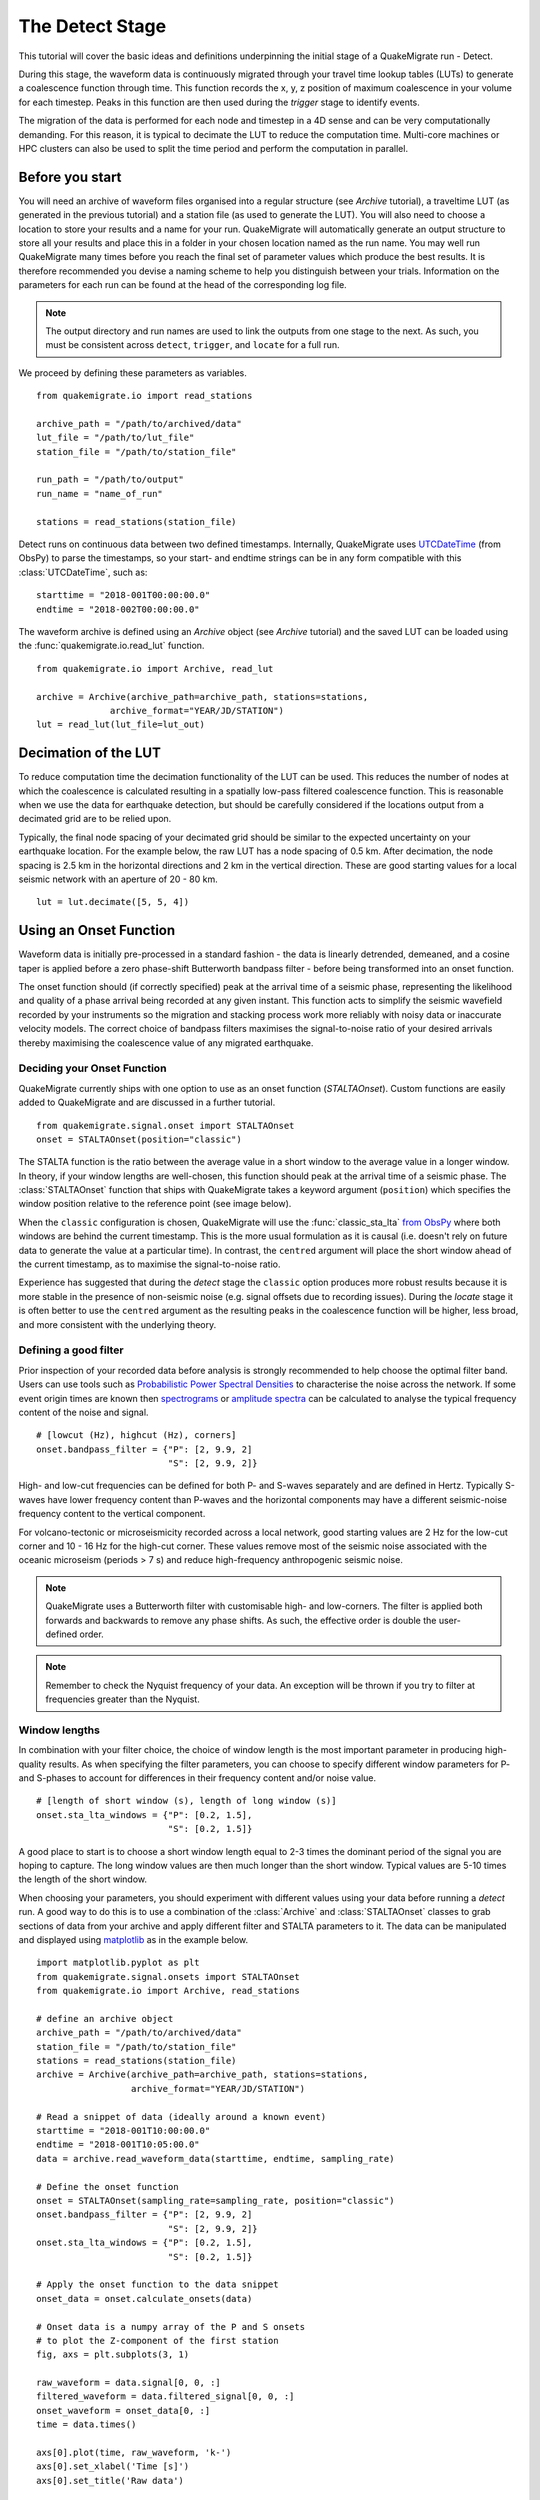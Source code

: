 The Detect Stage
================
This tutorial will cover the basic ideas and definitions underpinning the initial stage of a QuakeMigrate run - Detect.

During this stage, the waveform data is continuously migrated through your travel time lookup tables (LUTs) to generate a coalescence function through time. This function records the x, y, z position of maximum coalescence in your volume for each timestep. Peaks in this function are then used during the `trigger` stage to identify events.

The migration of the data is performed for each node and timestep in a 4D sense and can be very computationally demanding. For this reason, it is typical to decimate the LUT to reduce the computation time. Multi-core machines or HPC clusters can also be used to split the time period and perform the computation in parallel.

Before you start
----------------
You will need an archive of waveform files organised into a regular structure (see `Archive` tutorial), a traveltime LUT (as generated in the previous tutorial) and a station file (as used to generate the LUT). You will also need to choose a location to store your results and a name for your run. QuakeMigrate will automatically generate an output structure to store all your results and place this in a folder in your chosen location named as the run name. You may well run QuakeMigrate many times before you reach the final set of parameter values which produce the best results. It is therefore recommended you devise a naming scheme to help you distinguish between your trials. Information on the parameters for each run can be found at the head of the corresponding log file.

.. note:: The output directory and run names are used to link the outputs from one stage to the next. As such, you must be consistent across ``detect``, ``trigger``, and ``locate`` for a full run.

We proceed by defining these parameters as variables.

::

    from quakemigrate.io import read_stations

    archive_path = "/path/to/archived/data"
    lut_file = "/path/to/lut_file"
    station_file = "/path/to/station_file"

    run_path = "/path/to/output"
    run_name = "name_of_run"
    
    stations = read_stations(station_file)

Detect runs on continuous data between two defined timestamps. Internally, QuakeMigrate uses `UTCDateTime <https://docs.obspy.org/packages/autogen/obspy.core.utcdatetime.UTCDateTime.html>`_ (from ObsPy) to parse the timestamps, so your start- and endtime strings can be in any form compatible with this :class:`UTCDateTime`, such as:

::

    starttime = "2018-001T00:00:00.0"
    endtime = "2018-002T00:00:00.0"

The waveform archive is defined using an `Archive` object (see `Archive` tutorial) and the saved LUT can be loaded using the :func:`quakemigrate.io.read_lut` function.

::

    from quakemigrate.io import Archive, read_lut
    
    archive = Archive(archive_path=archive_path, stations=stations,
                  archive_format="YEAR/JD/STATION")
    lut = read_lut(lut_file=lut_out)

Decimation of the LUT
---------------------
To reduce computation time the decimation functionality of the LUT can be used. This reduces the number of nodes at which the coalescence is calculated resulting in a spatially low-pass filtered coalescence function. This is reasonable when we use the data for earthquake detection, but should be carefully considered if the locations output from a decimated grid are to be relied upon.

Typically, the final node spacing of your decimated grid should be similar to the expected uncertainty on your earthquake location. For the example below, the raw LUT has a node spacing of 0.5 km. After decimation, the node spacing is 2.5 km in the horizontal directions and 2 km in the vertical direction. These are good starting values for a local seismic network with an aperture of 20 - 80 km.

::

    lut = lut.decimate([5, 5, 4])

Using an Onset Function
-----------------------
Waveform data is initially pre-processed in a standard fashion - the data is linearly detrended, demeaned, and a cosine taper is applied before a zero phase-shift Butterworth bandpass filter - before being transformed into an onset function.

The onset function should (if correctly specified) peak at the arrival time of a seismic phase, representing the likelihood and quality of a phase arrival being recorded at any given instant. This function acts to simplify the seismic wavefield recorded by your instruments so the migration and stacking process work more reliably with noisy data or inaccurate velocity models. The correct choice of bandpass filters maximises the signal-to-noise ratio of your desired arrivals thereby maximising the coalescence value of any migrated earthquake.

Deciding your Onset Function
############################
QuakeMigrate currently ships with one option to use as an onset function (`STALTAOnset`). Custom functions are easily added to QuakeMigrate and are discussed in a further tutorial. 

::

    from quakemigrate.signal.onset import STALTAOnset
    onset = STALTAOnset(position="classic")

The STALTA function is the ratio between the average value in a short window to the average value in a longer window. In theory, if your window lengths are well-chosen, this function should peak at the arrival time of a seismic phase. The :class:`STALTAOnset` function that ships with QuakeMigrate takes a keyword argument (``position``) which specifies the window position relative to the reference point (see image below).

.. image:: img/waveform.png

When the ``classic`` configuration is chosen, QuakeMigrate will use the :func:`classic_sta_lta` `from ObsPy <https://docs.obspy.org/packages/autogen/obspy.signal.trigger.classic_sta_lta.html>`_ where both windows are behind the current timestamp. This is the more usual formulation as it is causal (i.e. doesn't rely on future data to generate the value at a particular time). In contrast, the ``centred`` argument will place the short window ahead of the current timestamp, as to maximise the signal-to-noise ratio. 

Experience has suggested that during the `detect` stage the ``classic`` option produces more robust results because it is more stable in the presence of non-seismic noise (e.g. signal offsets due to recording issues). During the `locate` stage it is often better to use the ``centred`` argument as the resulting peaks in the coalescence function will be higher, less broad, and more consistent with the underlying theory. 

Defining a good filter
######################
Prior inspection of your recorded data before analysis is strongly recommended to help choose the optimal filter band. Users can use tools such as `Probabilistic Power Spectral Densities <https://docs.obspy.org/tutorial/code_snippets/probabilistic_power_spectral_density.html>`_ to characterise the noise across the network. If some event origin times are known then `spectrograms <https://docs.obspy.org/packages/autogen/obspy.imaging.spectrogram.spectrogram.html#obspy.imaging.spectrogram.spectrogram>`_ or `amplitude spectra <https://numpy.org/doc/stable/reference/generated/numpy.fft.rfft.html>`_ can be calculated to analyse the typical frequency content of the noise and signal. 

::

    # [lowcut (Hz), highcut (Hz), corners]
    onset.bandpass_filter = {"P": [2, 9.9, 2]
                             "S": [2, 9.9, 2]}

High- and low-cut frequencies can be defined for both P- and S-waves separately and are defined in Hertz. Typically S-waves have lower frequency content than P-waves and the horizontal components may have a different seismic-noise frequency content to the vertical component.

For volcano-tectonic or microseismicity recorded across a local network, good starting values are 2 Hz for the low-cut corner and 10 - 16 Hz for the high-cut corner. These values remove most of the seismic noise associated with the oceanic microseism (periods > 7 s) and reduce high-frequency anthropogenic seismic noise.

.. note:: QuakeMigrate uses a Butterworth filter with customisable high- and low-corners. The filter is applied both forwards and backwards to remove any phase shifts. As such, the effective order is double the user-defined order.

.. note:: Remember to check the Nyquist frequency of your data. An exception will be thrown if you try to filter at frequencies greater than the Nyquist.

Window lengths
##############
In combination with your filter choice, the choice of window length is the most important parameter in producing high-quality results. As when specifying the filter parameters, you can choose to specify different window parameters for P- and S-phases to account for differences in their frequency content and/or noise value. 

::

    # [length of short window (s), length of long window (s)]
    onset.sta_lta_windows = {"P": [0.2, 1.5],
                             "S": [0.2, 1.5]}

A good place to start is to choose a short window length equal to 2-3 times the dominant period of the signal you are hoping to capture. The long window values are then much longer than the short window. Typical values are 5-10 times the length of the short window. 

When choosing your parameters, you should experiment with different values using your data before running a `detect` run. A good way to do this is to use a combination of the :class:`Archive` and :class:`STALTAOnset` classes to grab sections of data from your archive and apply different filter and STALTA parameters to it. The data can be manipulated and displayed using `matplotlib <https://matplotlib.org/>`_ as in the example below.

::

    import matplotlib.pyplot as plt
    from quakemigrate.signal.onsets import STALTAOnset
    from quakemigrate.io import Archive, read_stations

    # define an archive object
    archive_path = "/path/to/archived/data"
    station_file = "/path/to/station_file"
    stations = read_stations(station_file)
    archive = Archive(archive_path=archive_path, stations=stations,
                      archive_format="YEAR/JD/STATION")
                    
    # Read a snippet of data (ideally around a known event)
    starttime = "2018-001T10:00:00.0"
    endtime = "2018-001T10:05:00.0"
    data = archive.read_waveform_data(starttime, endtime, sampling_rate)

    # Define the onset function
    onset = STALTAOnset(sampling_rate=sampling_rate, position="classic")
    onset.bandpass_filter = {"P": [2, 9.9, 2]
                             "S": [2, 9.9, 2]}
    onset.sta_lta_windows = {"P": [0.2, 1.5],
                             "S": [0.2, 1.5]}

    # Apply the onset function to the data snippet
    onset_data = onset.calculate_onsets(data)

    # Onset data is a numpy array of the P and S onsets
    # to plot the Z-component of the first station
    fig, axs = plt.subplots(3, 1)

    raw_waveform = data.signal[0, 0, :]
    filtered_waveform = data.filtered_signal[0, 0, :]
    onset_waveform = onset_data[0, :]
    time = data.times()

    axs[0].plot(time, raw_waveform, 'k-')
    axs[0].set_xlabel('Time [s]')
    axs[0].set_title('Raw data')

    axs[1].plot(time, filtered_waveform, 'k-')
    axs[1].set_xlabel('Time [s]')
    axs[1].set_title('Filtered data')
    
    axs[2].plot(time, onset_data, 'k-')
    axs[2].set_xlabel('Time [s]')
    axs[2].set_ylabel('signal-to-noise ratio')
    axs[2].set_title('Onset function')

    plt.tight_layout()
    plt.show()

`Detect` parameters
-------------------
The `detect` stage of QuakeMigrate takes relatively few parameters which the user should set before starting the run. These mostly affect the runtime of the detect run and optimising them can dramatically reduce the overall compute time. 

::
    from quakemigrate import QuakeScan
    
    scan = QuakeScan(archive, lut, onset=onset, run_path=run_path,
                     run_name=run_name, log=True, loglevel="info")
    scan.sampling_rate = 20
    scan.timestep = 120.
    scan.threads = 12

The ``sampling_rate`` should be chosen to be the minimum possible given your chosen filter/signal frequency content as a coalescence grid is calculated for each sample. In this case filtering between 2 - 10 Hz was best so one can decimate 100 Hz data to 20 Hz. 

The ``timestep`` parameter is used to balance between reducing the number of times data is requested from the :class:`Archive` object and the memory capacity of your machine. As reading data from the hard drive is slow, and limited to one processor, the number of times this is requested should be minimised. However, reading large chunks of waveform data can quickly fill your computer's RAM, dramatically slowing the calculation.

Finally, the ``threads`` parameter controls the number of CPU threads you wish to make available for detect to use when migrating and stacking the waveform data. If you wish to use your computer for other work while running QuakeMigrate, you may find it useful to leave some of your cores free.

Starting your `detect` run
--------------------------

::

    scan.detect(starttime, endtime)

`Detect` is called using this command and the waveform archive is scanned between the start and end time in chunks of length ``timestep``. A log will be printed to `STDOUT` which summarises the chosen parameters for your run. As the calculation proceeds the chunk of time currently being analysed will be printed to the screen with the amount of time taken to perform the calculation for that chunk.

Common Errors
-------------
The errors output from QuakeMigrate should be self-explanatory. See below for some of the specific errors associated with the `detect` stage.

`ArchiveEmptyException`
#######################
This common error is output if your `Archive` object doesn't return any data for the time period requested. Check your data archive and time period requested.

Understanding the output from `detect`
--------------------------------------
`Detect` creates 3 output directories containing station availability data, logs and the primary output used for the subsequent `trigger` stage, the `scanmseed` object.

Station availability
####################
This is a .csv file created for each day requested and placed in the output directory in a folder named `detect/availability`. It is a simple csv file recording whether a station has data available and no gaps during each timestep. This can be used to quickly assess the configuration of your seismic network. 

::

    ,STATION1_P,STATION2_P,STATION3_P,STATION1_S,STATION2_S,STATION3_S
    2014-06-29T18:41:55.000000Z,1,1,1,1,1,1
    2014-06-29T18:41:55.750000Z,1,1,1,1,0,1
    2014-06-29T18:41:56.500000Z,1,1,0,1,1,1

Logfile
#######
The files in this directory store the screen output from each `detect` run. These are written to file by default, but if you don’t want/need this output you can set ``log=False`` when initialising the :class:`QuakeScan` object.

`Scanmseed` object
##################
The :class:`ScanmSEED` object is the primary output from the `detect` stage and is used as the input for the `trigger` stage. It is a miniSEED object containing 5 traces with data at the same sample rate as requested for the input:

1. The maximum coalescence value of the grid.
2. The maximum coalescence value of the grid normalised by the mean value of the entire grid
3. The X, Y and Z position of maximum coalescence

By using the miniSEED file format it is possible to read the outputs using the same methods as for waveform data. For example, you can easily read and plot the coalescence function using:

::

    from obspy import read

    st = read('path/to/file.scanmseed')
    print(st)

    5 Trace(s) in Stream:
    NW.COA..   | 2014-06-29T18:41:55.000000Z - 2014-06-29T18:42:20.498000Z | 500.0 Hz, 12750 samples
    NW.COA_N.. | 2014-06-29T18:41:55.000000Z - 2014-06-29T18:42:20.498000Z | 500.0 Hz, 12750 samples
    NW.X..     | 2014-06-29T18:41:55.000000Z - 2014-06-29T18:42:20.498000Z | 500.0 Hz, 12750 samples
    NW.Y..     | 2014-06-29T18:41:55.000000Z - 2014-06-29T18:42:20.498000Z | 500.0 Hz, 12750 samples
    NW.Z..     | 2014-06-29T18:41:55.000000Z - 2014-06-29T18:42:20.498000Z | 500.0 Hz, 12750 samples

    st[0].plot()

Storing the data as miniSEED files not only makes it easy to plot and manipulate the data using ObsPy, but also enables us to use miniSEEDs impressive compression routines (STEIM1/2) to efficiently store large volumes of data. To facilitate this, we store values in the scanmseed file as integers, retaining the original float point values to some fixed precision. These are: 5 for the two coalescence traces, 6 for X and Y. The depth (Z) is stored to the nearest millimetre, the exact number depending on your choice of units for the LUT. To return the values stored in the `scanmseed` object to the real values, divide each trace by the appropriate factor.
